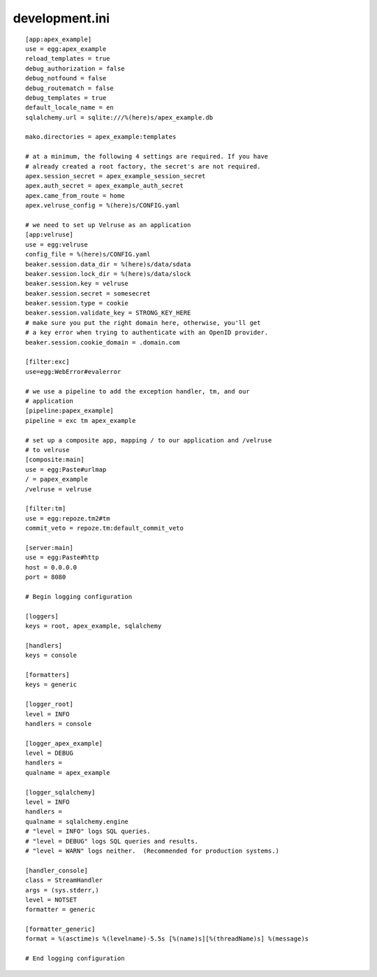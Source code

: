 development.ini
===============

::

    [app:apex_example]
    use = egg:apex_example
    reload_templates = true
    debug_authorization = false
    debug_notfound = false
    debug_routematch = false
    debug_templates = true
    default_locale_name = en
    sqlalchemy.url = sqlite:///%(here)s/apex_example.db

    mako.directories = apex_example:templates

    # at a minimum, the following 4 settings are required. If you have
    # already created a root factory, the secret's are not required.
    apex.session_secret = apex_example_session_secret
    apex.auth_secret = apex_example_auth_secret
    apex.came_from_route = home
    apex.velruse_config = %(here)s/CONFIG.yaml

    # we need to set up Velruse as an application
    [app:velruse]
    use = egg:velruse
    config_file = %(here)s/CONFIG.yaml
    beaker.session.data_dir = %(here)s/data/sdata
    beaker.session.lock_dir = %(here)s/data/slock
    beaker.session.key = velruse
    beaker.session.secret = somesecret
    beaker.session.type = cookie
    beaker.session.validate_key = STRONG_KEY_HERE
    # make sure you put the right domain here, otherwise, you'll get
    # a key error when trying to authenticate with an OpenID provider.
    beaker.session.cookie_domain = .domain.com

    [filter:exc]
    use=egg:WebError#evalerror

    # we use a pipeline to add the exception handler, tm, and our 
    # application
    [pipeline:papex_example]
    pipeline = exc tm apex_example

    # set up a composite app, mapping / to our application and /velruse
    # to velruse
    [composite:main]
    use = egg:Paste#urlmap
    / = papex_example
    /velruse = velruse

    [filter:tm]
    use = egg:repoze.tm2#tm
    commit_veto = repoze.tm:default_commit_veto

    [server:main]
    use = egg:Paste#http
    host = 0.0.0.0
    port = 8080

    # Begin logging configuration

    [loggers]
    keys = root, apex_example, sqlalchemy

    [handlers]
    keys = console

    [formatters]
    keys = generic

    [logger_root]
    level = INFO
    handlers = console

    [logger_apex_example]
    level = DEBUG
    handlers =
    qualname = apex_example

    [logger_sqlalchemy]
    level = INFO
    handlers =
    qualname = sqlalchemy.engine
    # "level = INFO" logs SQL queries.
    # "level = DEBUG" logs SQL queries and results.
    # "level = WARN" logs neither.  (Recommended for production systems.)

    [handler_console]
    class = StreamHandler
    args = (sys.stderr,)
    level = NOTSET
    formatter = generic

    [formatter_generic]
    format = %(asctime)s %(levelname)-5.5s [%(name)s][%(threadName)s] %(message)s

    # End logging configuration
